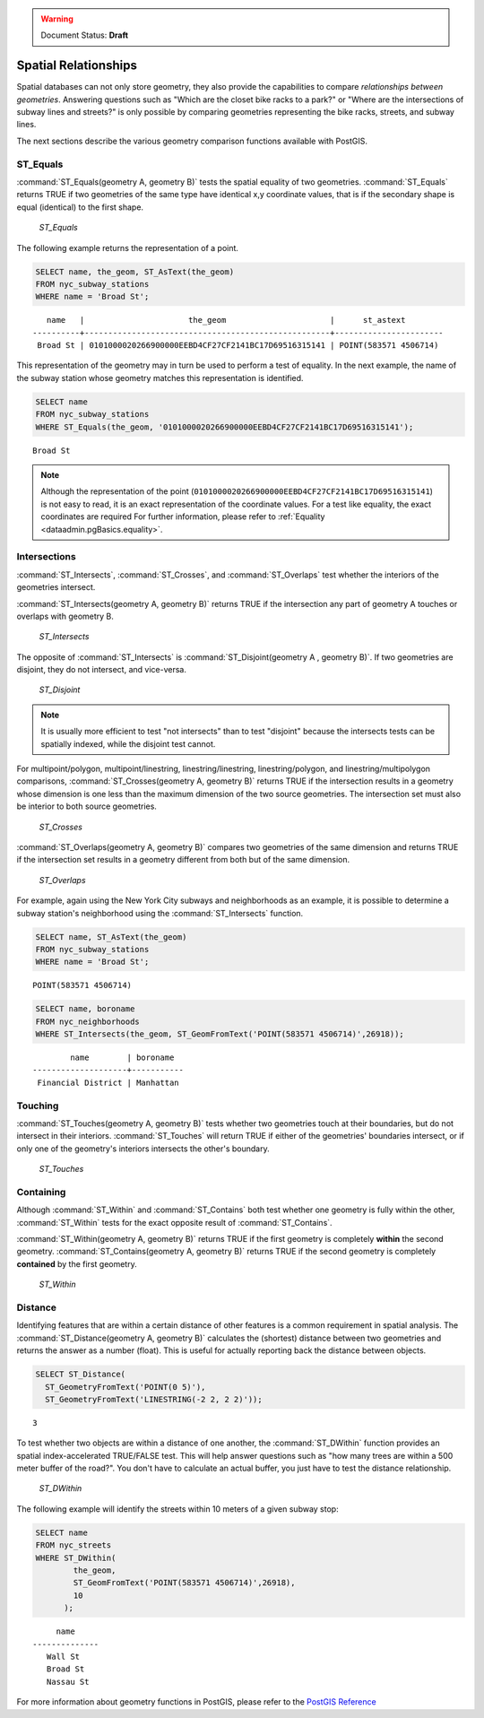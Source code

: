 .. _dataadmin.pgBasics.spatialrelationships:

.. warning:: Document Status: **Draft**

Spatial Relationships
=====================

Spatial databases can not only store geometry, they also provide the capabilities to compare *relationships between geometries*. Answering questions such as "Which are the closet bike racks to a park?" or "Where are the intersections of subway lines and streets?" is only possible by comparing geometries representing the bike racks, streets, and subway lines.

The next sections describe the various geometry comparison functions available with PostGIS.

ST_Equals
---------
 
:command:`ST_Equals(geometry A, geometry B)` tests the spatial equality of two geometries. 
:command:`ST_Equals` returns TRUE if two geometries of the same type have identical x,y coordinate values, that is if the secondary shape is equal (identical) to the first shape.

.. figure:: img/st_equals.png

   *ST_Equals*


The following example returns the representation of a point.

.. code-block:: sql

  SELECT name, the_geom, ST_AsText(the_geom)
  FROM nyc_subway_stations 
  WHERE name = 'Broad St';             

::

     name   |                      the_geom                      |      st_astext
  ----------+----------------------------------------------------+-----------------------
   Broad St | 0101000020266900000EEBD4CF27CF2141BC17D69516315141 | POINT(583571 4506714)
 
This representation of the geometry may in turn be used to perform a test of equality. In the next example, the name of the subway station whose geometry matches this representation is identified.

.. code-block:: sql

  SELECT name 
  FROM nyc_subway_stations 
  WHERE ST_Equals(the_geom, '0101000020266900000EEBD4CF27CF2141BC17D69516315141');

::

   Broad St

.. note::

  Although the representation of the point (``0101000020266900000EEBD4CF27CF2141BC17D69516315141``) is not  easy to read, it is an exact representation of the coordinate values. For a test like equality, the exact coordinates are required  For further information, please refer to :ref:`Equality <dataadmin.pgBasics.equality>`.


Intersections
-------------

:command:`ST_Intersects`, :command:`ST_Crosses`, and :command:`ST_Overlaps` test whether the interiors of the geometries intersect. 

:command:`ST_Intersects(geometry A, geometry B)` returns TRUE if the intersection any part of geometry A touches or overlaps with geometry B. 

.. figure:: img/st_intersects.png

   *ST_Intersects*

The opposite of :command:`ST_Intersects` is :command:`ST_Disjoint(geometry A , geometry B)`. If two geometries are disjoint, they do not intersect, and vice-versa.

.. figure:: img/st_disjoint.png

   *ST_Disjoint*


.. note:: It is usually more efficient to test "not intersects" than to test "disjoint" because the intersects tests can be spatially indexed, while the disjoint test cannot.

For multipoint/polygon, multipoint/linestring, linestring/linestring, linestring/polygon, and linestring/multipolygon comparisons, :command:`ST_Crosses(geometry A, geometry B)` returns TRUE if the intersection results in a geometry whose dimension is one less than the maximum dimension of the two source geometries. The intersection set must also be interior to both source geometries.

.. figure:: img/st_crosses.png  

   *ST_Crosses*


:command:`ST_Overlaps(geometry A, geometry B)` compares two geometries of the same dimension and returns TRUE if the intersection set results in a geometry different from both but of the same dimension.

.. figure:: img/st_overlaps.png

   *ST_Overlaps*


For example, again using the New York City subways and neighborhoods as an example, it is possible to determine a subway station's neighborhood using the :command:`ST_Intersects` function.

.. code-block:: sql

  SELECT name, ST_AsText(the_geom)
  FROM nyc_subway_stations 
  WHERE name = 'Broad St';               

::

  POINT(583571 4506714)

.. code-block:: sql   

  SELECT name, boroname 
  FROM nyc_neighborhoods
  WHERE ST_Intersects(the_geom, ST_GeomFromText('POINT(583571 4506714)',26918));

::

          name        | boroname  
  --------------------+-----------
   Financial District | Manhattan



Touching
--------

:command:`ST_Touches(geometry A, geometry B)` tests whether two geometries touch at their boundaries, but do not intersect in their interiors. :command:`ST_Touches` will return TRUE if either of the geometries' boundaries intersect, or if only one of the geometry's interiors intersects the other's boundary.

.. figure:: img/st_touches.png

   *ST_Touches*


Containing
----------

Although :command:`ST_Within` and :command:`ST_Contains` both test whether one geometry is fully within the other, :command:`ST_Within` tests for the exact opposite result of :command:`ST_Contains`. 

:command:`ST_Within(geometry A, geometry B)` returns TRUE if the first geometry is completely **within** the second geometry. :command:`ST_Contains(geometry A, geometry B)` returns TRUE if the second geometry is completely **contained** by the first geometry. 

.. figure:: img/st_within.png

   *ST_Within*
    

Distance
--------

Identifying features that are within a certain distance of other features is a common requirement in spatial analysis. The :command:`ST_Distance(geometry A, geometry B)` calculates the (shortest) distance between two geometries and returns the answer as a number (float). This is useful for actually reporting back the distance between objects.

.. code-block:: sql

  SELECT ST_Distance(
    ST_GeometryFromText('POINT(0 5)'),
    ST_GeometryFromText('LINESTRING(-2 2, 2 2)'));

::

  3

To test whether two objects are within a distance of one another, the :command:`ST_DWithin` function provides an spatial index-accelerated TRUE/FALSE test. This will help answer questions such as "how many trees are within a 500 meter buffer of the road?". You don't have to calculate an actual buffer, you just have to test the distance relationship.

.. figure:: img/st_dwithin.png

     *ST_DWithin*
    
The following example will identify the streets within 10 meters of a given subway stop:

.. code-block:: sql

  SELECT name 
  FROM nyc_streets 
  WHERE ST_DWithin(
          the_geom, 
          ST_GeomFromText('POINT(583571 4506714)',26918), 
          10
        );

:: 

       name     
  --------------
     Wall St
     Broad St
     Nassau St


For more information about geometry functions in PostGIS, please refer to the `PostGIS Reference <../../../postgis/postgis/html/reference.html>`_